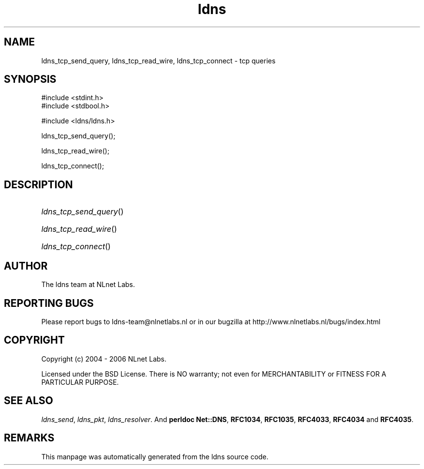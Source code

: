 .ad l
.TH ldns 3 "30 May 2006"
.SH NAME
ldns_tcp_send_query, ldns_tcp_read_wire, ldns_tcp_connect \- tcp queries

.SH SYNOPSIS
#include <stdint.h>
.br
#include <stdbool.h>
.br
.PP
#include <ldns/ldns.h>
.PP
 ldns_tcp_send_query();
.PP
 ldns_tcp_read_wire();
.PP
 ldns_tcp_connect();
.PP

.SH DESCRIPTION
.HP
\fIldns_tcp_send_query\fR()
.PP
.HP
\fIldns_tcp_read_wire\fR()
.PP
.HP
\fIldns_tcp_connect\fR()
.PP
.SH AUTHOR
The ldns team at NLnet Labs.

.SH REPORTING BUGS
Please report bugs to ldns-team@nlnetlabs.nl or in 
our bugzilla at
http://www.nlnetlabs.nl/bugs/index.html

.SH COPYRIGHT
Copyright (c) 2004 - 2006 NLnet Labs.
.PP
Licensed under the BSD License. There is NO warranty; not even for
MERCHANTABILITY or
FITNESS FOR A PARTICULAR PURPOSE.

.SH SEE ALSO
\fIldns_send\fR, \fIldns_pkt\fR, \fIldns_resolver\fR.
And \fBperldoc Net::DNS\fR, \fBRFC1034\fR,
\fBRFC1035\fR, \fBRFC4033\fR, \fBRFC4034\fR  and \fBRFC4035\fR.
.SH REMARKS
This manpage was automatically generated from the ldns source code.
